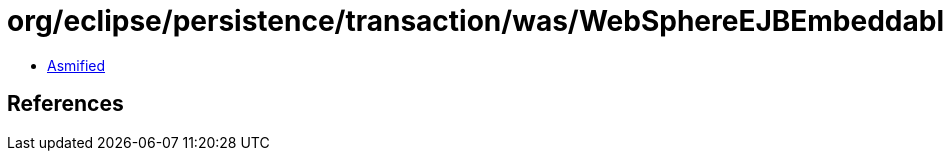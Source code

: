 = org/eclipse/persistence/transaction/was/WebSphereEJBEmbeddableTransactionController.class

 - link:WebSphereEJBEmbeddableTransactionController-asmified.java[Asmified]

== References

